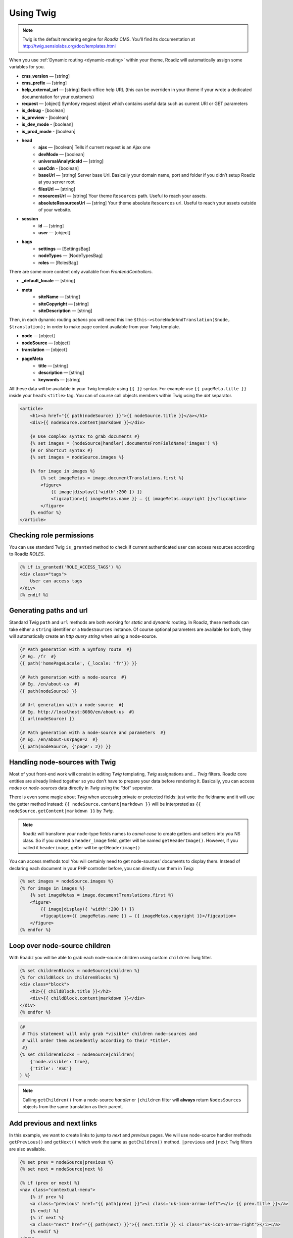 .. _using-twig:

==========
Using Twig
==========

.. Note::

    Twig is the default rendering engine for *Roadiz* CMS. You’ll find its documentation at http://twig.sensiolabs.org/doc/templates.html

When you use :ref:`Dynamic routing <dynamic-routing>` within your theme, Roadiz will automatically assign some variables for you.

* **cms_version** — [string]
* **cms_prefix** — [string]
* **help_external_url** — [string] Back-office help URL (this can be overriden in your theme if your wrote a dedicated documentation for your customers)
* **request** — [object] Symfony request object which contains useful data such as current URI or GET parameters
* **is_debug** - [boolean]
* **is_preview** - [boolean]
* **is_dev_mode** - [boolean]
* **is_prod_mode** - [boolean]
* **head**
    * **ajax** — [boolean] Tells if current request is an Ajax one
    * **devMode** — [boolean]
    * **universalAnalyticsId** — [string]
    * **useCdn** - [boolean]
    * **baseUrl** — [string] Server base Url. Basically your domain name, port and folder if you didn’t setup Roadiz at you server root
    * **filesUrl** — [string]
    * **resourcesUrl** — [string] Your theme ``Resources`` path. Useful to reach your assets.
    * **absoluteResourcesUrl** — [string] Your theme absolute ``Resources`` url. Useful to reach your assets outside of your website.
* **session**
    * **id** — [string]
    * **user** — [object]
* **bags**
    * **settings** — [SettingsBag]
    * **nodeTypes** — [NodeTypesBag]
    * **roles** — [RolesBag]

There are some more content only available from *FrontendControllers*.

* **_default_locale** — [string]
* **meta**
    * **siteName** — [string]
    * **siteCopyright** — [string]
    * **siteDescription** — [string]

Then, in each dynamic routing *actions* you will need this line ``$this->storeNodeAndTranslation($node, $translation);``
in order to make page content available from your Twig template.

* **node** — [object]
* **nodeSource** — [object]
* **translation** — [object]
* **pageMeta**
    * **title** — [string]
    * **description** — [string]
    * **keywords** — [string]

All these data will be available in your Twig template using ``{{ }}`` syntax.
For example use ``{{ pageMeta.title }}`` inside your head’s ``<title>`` tag.
You can of course call objects members within Twig using the *dot* separator.

.. code-block:: html+jinja

    <article>
        <h1><a href="{{ path(nodeSource) }}">{{ nodeSource.title }}</a></h1>
        <div>{{ nodeSource.content|markdown }}</div>

        {# Use complex syntax to grab documents #}
        {% set images = (nodeSource|handler).documentsFromFieldName('images') %}
        {# or Shortcut syntax #}
        {% set images = nodeSource.images %}

        {% for image in images %}
            {% set imageMetas = image.documentTranslations.first %}
            <figure>
                {{ image|display({'width':200 }) }}
                <figcaption>{{ imageMetas.name }} — {{ imageMetas.copyright }}</figcaption>
            </figure>
        {% endfor %}
    </article>

Checking role permissions
-------------------------

You can use standard Twig ``is_granted`` method to check if current authenticated user can
access resources according to Roadiz *ROLES*.

.. code-block:: html+jinja

    {% if is_granted('ROLE_ACCESS_TAGS') %}
    <div class="tags">
        User can access tags
    </div>
    {% endif %}

.. _twig-generate-paths:

Generating paths and url
------------------------

Standard Twig ``path`` and ``url`` methods are both working for *static* and *dynamic* routing. In Roadiz, these methods
can take either a ``string`` identifier or a ``NodesSources`` instance. Of course optional parameters are available for
both, they will automatically create an *http query string* when using a node-source.

.. code-block:: html+jinja

    {# Path generation with a Symfony route  #}
    {# Eg. /fr  #}
    {{ path('homePageLocale', {_locale: 'fr'}) }}

    {# Path generation with a node-source  #}
    {# Eg. /en/about-us  #}
    {{ path(nodeSource) }}

    {# Url generation with a node-source  #}
    {# Eg. http://localhost:8080/en/about-us  #}
    {{ url(nodeSource) }}

    {# Path generation with a node-source and parameters  #}
    {# Eg. /en/about-us?page=2  #}
    {{ path(nodeSource, {'page': 2}) }}


Handling node-sources with Twig
-------------------------------

Most of yout front-end work will consist in editing *Twig* templating, *Twig* assignations and… *Twig* filters. Roadiz core entities are already linked together so you don’t have to prepare your data before rendering it. Basically, you can access *nodes* or *node-sources* data directly in *Twig* using the “dot” seperator.

There is even some magic about *Twig* when accessing private or protected fields:
just write the fieldname and it will use the getter method instead: ``{{ nodeSource.content|markdown }}`` will be interpreted as ``{{ nodeSource.getContent|markdown }}`` by *Twig*.

.. note::
    Roadiz will transform your node-type fields names to *camel-case* to create getters and setters into you NS class.
    So if you created a ``header_image`` field, getter will be named ``getHeaderImage()``.
    However, if you called it ``headerimage``, getter will be ``getHeaderimage()``

You can access methods too! You will certainly need to get node-sources’ documents to display them. Instead of declaring each document
in your PHP controller before, you can directly use them in *Twig*:

.. code-block:: html+jinja

    {% set images = nodeSource.images %}
    {% for image in images %}
        {% set imageMetas = image.documentTranslations.first %}
        <figure>
            {{ image|display({ 'width':200 }) }}
            <figcaption>{{ imageMetas.name }} — {{ imageMetas.copyright }}</figcaption>
        </figure>
    {% endfor %}

Loop over node-source children
------------------------------

With Roadiz you will be able to grab each node-source children using custom ``children`` Twig filter.

.. code-block:: html+jinja

    {% set childrenBlocks = nodeSource|children %}
    {% for childBlock in childrenBlocks %}
    <div class="block">
        <h2>{{ childBlock.title }}</h2>
        <div>{{ childBlock.content|markdown }}</div>
    </div>
    {% endfor %}

.. code-block:: html+jinja

    {#
     # This statement will only grab *visible* children node-sources and
     # will order them ascendently according to their *title*.
     #}
    {% set childrenBlocks = nodeSource|children(
        {'node.visible': true},
        {'title': 'ASC'}
    ) %}

.. note::
    Calling ``getChildren()`` from a node-source *handler* or ``|children`` filter will **always** return ``NodesSources`` objects from the same translation as their parent.


Add previous and next links
---------------------------

In this example, we want to create links to jump to *next* and *previous* pages. We will use node-source handler methods
``getPrevious()`` and ``getNext()`` which work the same as ``getChildren()`` method.
``|previous`` and ``|next`` Twig filters are also available.

.. code-block:: html+jinja

    {% set prev = nodeSource|previous %}
    {% set next = nodeSource|next %}

    {% if (prev or next) %}
    <nav class="contextual-menu">
        {% if prev %}
        <a class="previous" href="{{ path(prev) }}"><i class="uk-icon-arrow-left"></i> {{ prev.title }}</a>
        {% endif %}
        {% if next %}
        <a class="next" href="{{ path(next) }}">{{ next.title }} <i class="uk-icon-arrow-right"></i></a>
        {% endif %}
    </nav>
    {% endif %}

.. note::
    Calling ``getPrevious`` and ``getNext`` from a node-source *handler* will **always** return ``NodesSources`` objects from the same translation as their sibling.


Additional filters
------------------

Roadiz’s Twig environment implements some useful filters, such as:

* ``markdown``: Convert a markdown text to HTML
* ``inlineMarkdown``: Convert a markdown text to HTML without parsing *block* elements (useful for just italics and bolds)
* ``markdownExtra``: Convert a markdown-extra text to HTML (footnotes, simpler tables, abbreviations)
* ``centralTruncate(length, offset, ellipsis)``: Generate an ellipsis at the middle of your text (useful for filenames). You can decenter the ellipsis position using ``offset`` parameter, and even change your ellipsis character with ``ellipsis`` parameter.
* ``handler``: Get an entity handler using Roadiz *HandlerFactory*.

NodesSources filters
^^^^^^^^^^^^^^^^^^^^

These following Twig filters will only work with ``NodesSources`` entities… not ``Nodes``.
Use them with the *pipe* syntax, eg. ``nodeSource|next``.

* ``children``: shortcut for ``NodesSourcesHandler::getChildren()``
* ``next``: shortcut for ``NodesSourcesHandler::getNext()``
* ``previous``: shortcut for ``NodesSourcesHandler::getPrevious()``
* ``firstSibling``: shortcut for ``NodesSourcesHandler::getFirstSibling()``
* ``lastSibling``: shortcut for ``NodesSourcesHandler::getLastSibling()``
* ``parent``: shortcut for ``$source->getParent()``
* ``parents``: shortcut for ``NodesSourcesHandler::getParents(array $options)``
* ``tags``: shortcut for ``NodesSourcesHandler::getTags()``
* ``render(themeName)``: initiate a sub-request for rendering a given block *NodesSources*

Documents filters
^^^^^^^^^^^^^^^^^

These following Twig filters will only work with ``Document`` entities.
Use them with the *pipe* syntax, eg. ``document|display``.

* ``url``: returns document public URL as *string*. See :ref:`document URL options <display-documents>`.
* ``display``: generates an HTML tag to display your document. See :ref:`document display options <display-documents>`.
* ``imageRatio``: return image size ratio as *float*.
* ``imageSize``: returns image size as *array* with ``width`` and ``height``.
* ``imageOrientation``: get image orientation as *string*, returns ``landscape`` or ``portrait``.
* ``path``: shortcut for document real path on server.
* ``exists``: shortcut to test if document file exists on server. Returns ``boolean``.

Translations filters
^^^^^^^^^^^^^^^^^^^^

These following Twig filters will only work with ``Translation`` entities.
Use them with the *pipe* syntax, eg. ``translation|menu``.

* ``menu``: shortcut for ``TranslationViewer::getTranslationMenuAssignation()``.

This filter returns some useful informations about current page available languages and their
urls. See `getTranslationMenuAssignation method definition <http://api.roadiz.io/RZ/Roadiz/Core/Viewers/TranslationViewer.html#method_getTranslationMenuAssignation>`_.
You do not have to pass it the current request object as the filter will grab it
for you. But you can specify if you want *absolute* urls or not.


Standard filters and extensions are also available:

* ``{{ path('myRoute') }}``: for generating static routes Url.
* ``truncate`` and ``wordwrap`` which are parts of the `Text Extension <http://twig.sensiolabs.org/doc/extensions/text.html>`_ .


Create your own Twig filters
----------------------------

Imagine now that your are rendering some dynamic CSS stylesheets with Twig.
Your are listing your website projects which all have a distinct color. So you’ve created a
CSS route and a ``dynamic-colors.css.twig``.

.. code-block:: html+jinja

    {% for project in projects %}
    .{{ project.node.nodeName }} h1 {
        color: {{ project.color }};
    }
    {% endfor %}

This code should output a CSS like that:

.. code-block:: css

    .my-super-project h1 {
        color: #FF0000;
    }
    .my-second-project h1 {
        color: #00FF00;
    }

Then you should see your “super project” title in red on your website. OK, that’s great.
But what should I do if I need to use a RGBA color to control the Alpha channel value?
For example, I want to set project color to a ``<div class="date">`` background like this:

.. code-block:: css

    .my-super-project .date {
        background-color: rgba(255, 0, 0, 0.5);
    }
    .my-second-project .date {
        background-color: rgba(0, 255, 0, 0.5);
    }

*Great… I already see coming guys complaining that “rgba” is only supported since IE9… We don’t give a shit!…*

Hum, hum. So you need a super filter to extract decimal values from our backoffice stored hexadecimal color.
Roadiz enables us to extend Twig environment filters thanks to *dependency injection!*

You just have to extend ``setupDependencyInjection`` static method in your main
theme class. Create it if it does not exist yet.

.. code-block:: php

    // In your SuperThemeApp.php
    public static function setupDependencyInjection(\Pimple\Container $container)
    {
        parent::setupDependencyInjection($container);

        // We extend twig filters
        $container->extend('twig.filters', function ($filters, $c) {

            // The first filter will extract red value
            $red = new \Twig_SimpleFilter('red', function ($hex) {
                if ($hex[0] == '#' && strlen($hex) == 7) {
                    return hexdec(substr($hex, 1, 2));
                } else {
                    return 0;
                }
            });
            $filters->add($red);

            // The second filter will extract green value
            $green = new \Twig_SimpleFilter('green', function ($hex) {
                if ($hex[0] == '#' && strlen($hex) == 7) {
                    return hexdec(substr($hex, 3, 2));
                } else {
                    return 0;
                }
            });
            $filters->add($green);

            // The third filter will extract blue value
            $blue = new \Twig_SimpleFilter('blue', function ($hex) {
                if ($hex[0] == '#' && strlen($hex) == 7) {
                    return hexdec(substr($hex, 5, 2));
                } else {
                    return 0;
                }
            });
            $filters->add($blue);

            // Then we return our extended filters collection
            return $filters;
        });
    }

And… Voilà! You can use ``red``, ``green`` and ``blue`` filters in your Twig template.

.. code-block:: html+jinja

    {% for project in projects %}
    .{{ project.node.nodeName }} .date {
        background-color: rgba({{ project.color|red }}, {{ project.color|green }}, {{ project.color|blue }}, 0.5);
    }
    {% endfor %}

Use custom Twig extensions
--------------------------

Just like you did to add your own *Twig* filters, you can add your own *Twig* extensions.
Instead of extending ``twig.filters`` service, just extend ``twig.extensions`` service.

.. code-block:: php

    // In your SuperThemeApp.php
    public static function setupDependencyInjection(\Pimple\Container $container)
    {
        parent::setupDependencyInjection($container);

        // We extend twig extensions
        $container->extend('twig.extensions', function ($extensions, $c) {
            $extensions->add(new MySuperThemeTwigExtension());
            return $extensions;
        });
    }

Creating a custom *Twig* extension is better if you want to add many new ``filters``, ``methods`` and
``globals`` at the same time.
